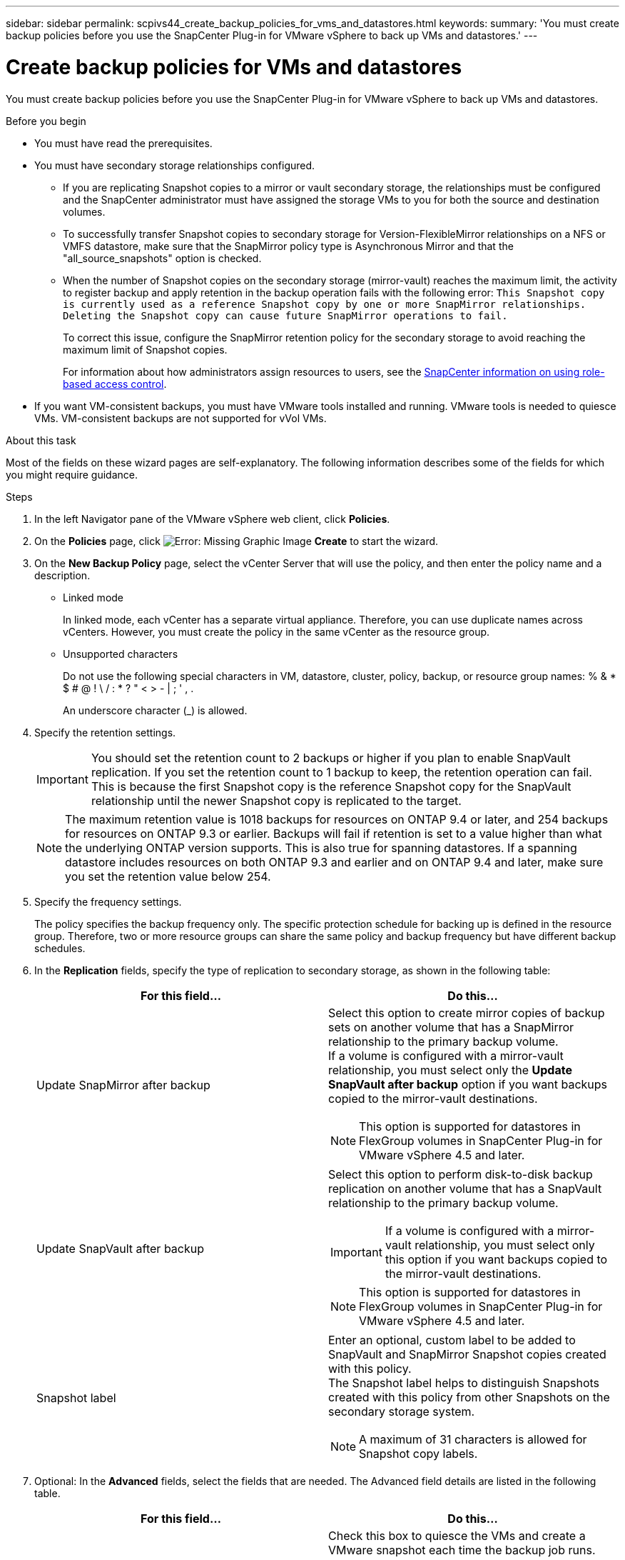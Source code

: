 ---
sidebar: sidebar
permalink: scpivs44_create_backup_policies_for_vms_and_datastores.html
keywords:
summary: 'You must create backup policies before you use the SnapCenter Plug-in for VMware vSphere to back up VMs and datastores.'
---

= Create backup policies for VMs and datastores
:hardbreaks:
:nofooter:
:icons: font
:linkattrs:
:imagesdir: ./media/


[.lead]
You must create backup policies before you use the SnapCenter Plug-in for VMware vSphere to back up VMs and datastores.

.Before you begin

* You must have read the prerequisites.
* You must have secondary storage relationships configured.
** If you are replicating Snapshot copies to a mirror or vault secondary storage, the relationships must be configured and the SnapCenter administrator must have assigned the storage VMs to you for both the source and destination volumes.
** To successfully transfer Snapshot copies to secondary storage for Version-FlexibleMirror relationships on a NFS or VMFS datastore, make sure that the SnapMirror policy type is Asynchronous Mirror and that the "all_source_snapshots" option is checked.
//Updated for BURT 1378132 observation 21, March 2021 Madhulika
** When the number of Snapshot copies on the secondary storage (mirror-vault) reaches the maximum limit, the activity to register backup and apply retention in the backup operation fails with the following error: `This Snapshot copy is currently used as a reference Snapshot copy by one or more SnapMirror relationships. Deleting the Snapshot copy can cause future SnapMirror operations to fail.`
+
To correct this issue, configure the SnapMirror retention policy for the secondary storage to avoid reaching the maximum limit of Snapshot copies.
+
For information about how administrators assign resources to users, see the https://docs.netapp.com/us-en/snapcenter/concept/concept_types_of_role_based_access_control_in_snapcenter.html[SnapCenter information on using role-based access control^].

* If you want VM-consistent backups, you must have VMware tools installed and running. VMware tools is needed to quiesce VMs. VM-consistent backups are not supported for vVol VMs.

.About this task

Most of the fields on these wizard pages are self-explanatory. The following information describes some of the fields for which you might require guidance.

.Steps

. In the left Navigator pane of the VMware vSphere web client, click *Policies*.
. On the *Policies* page, click image:scpivs44_image6.png[Error: Missing Graphic Image] *Create* to start the wizard.
. On the *New Backup Policy* page, select the vCenter Server that will use the policy, and then enter the policy name and a description.
+
* Linked mode
+
In linked mode, each vCenter has a separate virtual appliance. Therefore, you can use duplicate names across vCenters. However, you must create the policy in the same vCenter as the resource group.

* Unsupported characters
//Updated for BURT 1378132 observation 22, March 2021 Madhulika
+
Do not use the following special characters in VM, datastore, cluster, policy, backup, or resource group names: % & * $ # @ ! \ / : * ? " < > - | ; ' , .
+
An underscore character (_) is allowed.

. Specify the retention settings.
+
[IMPORTANT]
You should set the retention count to 2 backups or higher if you plan to enable SnapVault replication. If you set the retention count to 1 backup to keep, the retention operation can fail. This is because the first Snapshot copy is the reference Snapshot copy for the SnapVault relationship until the newer Snapshot copy is replicated to the target.
//Updated for BURT 1378132 observation 23, March 2021 Madhulika
+
[NOTE]
The maximum retention value is 1018 backups for resources on ONTAP 9.4 or later, and 254 backups for resources on ONTAP 9.3 or earlier. Backups will fail if retention is set to a value higher than what the underlying ONTAP version supports. This is also true for spanning datastores. If a spanning datastore includes resources on both ONTAP 9.3 and earlier and on ONTAP 9.4 and later, make sure you set the retention value below 254.
// Burt 1363510 May 2022

. Specify the frequency settings.
+
The policy specifies the backup frequency only. The specific protection schedule for backing up is defined in the resource group. Therefore, two or more resource groups can share the same policy and backup frequency but have different backup schedules.

. In the *Replication* fields, specify the type of replication to secondary storage,  as shown in the following table:
+
|===
|For this field… |Do this…

|Update SnapMirror after backup

a|Select this option to create mirror copies of backup sets on another volume that has a SnapMirror relationship to the primary backup volume.
If a volume is configured with a mirror-vault relationship, you must select only the *Update SnapVault after backup* option if you want backups copied to the mirror-vault destinations.
// BURT 1378132 observation 3, March 2021 Ronya
[NOTE]
This option is supported for datastores in FlexGroup volumes in SnapCenter Plug-in for VMware vSphere 4.5 and later.

|Update SnapVault after backup

a|Select this option to perform disk-to-disk backup replication on another volume that has a SnapVault relationship to the primary backup volume.
[IMPORTANT]
If a volume is configured with a mirror-vault relationship, you must select only this option if you want backups copied to the mirror-vault destinations.

[NOTE]
This option is supported for datastores in FlexGroup volumes in SnapCenter Plug-in for VMware vSphere 4.5 and later.

|Snapshot label
a|Enter an optional, custom label to be added to SnapVault and SnapMirror Snapshot copies created with this policy.
The Snapshot label helps to distinguish Snapshots created with this policy from other Snapshots on the secondary storage system.

[NOTE]
A maximum of 31 characters is allowed for Snapshot copy labels.
|===

. Optional: In the *Advanced* fields, select the fields that are needed. The Advanced field details are listed in the following table.
+
|===
|For this field… |Do this…

|VM consistency
a|Check this box to quiesce the VMs and create a VMware snapshot each time the backup job runs.

This option is not supported for vVols. For vVol VMs, only crash-consistent backups are performed.

[IMPORTANT]
You must have VMware tools running on the VM to perform VM consistent backups. If VMware Tools is not running, a crash-consistent backup is performed instead.

[NOTE]
When you check the VM consistency box, backup operations might take longer and require more storage space. In this scenario, the VMs are first quiesced, then VMware performs a VM consistent snapshot, then SnapCenter performs its backup operation, and then VM operations are resumed.
VM guest memory is not included in VM consistency Snapshots.

// Ranjith Kumar email 1April2021  Ronya

|Include datastores with
independent disks
|Check this box to include in the backup any datastores with independent disks that contain temporary data.
|Scripts
a|Enter the fully qualified path of the prescript or postscript that you want the SnapCenter VMware plug-in to run before or after backup operations. For example, you can run a script to update SNMP traps, automate alerts, and send logs. The script path is validated at the time the script is executed.

[NOTE]
Prescripts and postscripts must be located on the virtual appliance VM.
To enter multiple scripts, press *Enter* after each script path to list
each script on a separate line. The character ";" is not allowed.
|===

. Click *Add.*
+
You can verify that the policy is created and review the policy configuration by selecting the policy in the Policies page.
